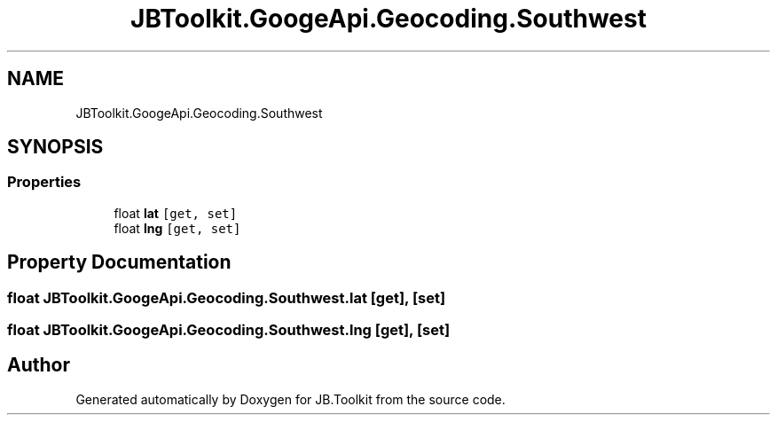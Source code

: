 .TH "JBToolkit.GoogeApi.Geocoding.Southwest" 3 "Mon Aug 31 2020" "JB.Toolkit" \" -*- nroff -*-
.ad l
.nh
.SH NAME
JBToolkit.GoogeApi.Geocoding.Southwest
.SH SYNOPSIS
.br
.PP
.SS "Properties"

.in +1c
.ti -1c
.RI "float \fBlat\fP\fC [get, set]\fP"
.br
.ti -1c
.RI "float \fBlng\fP\fC [get, set]\fP"
.br
.in -1c
.SH "Property Documentation"
.PP 
.SS "float JBToolkit\&.GoogeApi\&.Geocoding\&.Southwest\&.lat\fC [get]\fP, \fC [set]\fP"

.SS "float JBToolkit\&.GoogeApi\&.Geocoding\&.Southwest\&.lng\fC [get]\fP, \fC [set]\fP"


.SH "Author"
.PP 
Generated automatically by Doxygen for JB\&.Toolkit from the source code\&.
